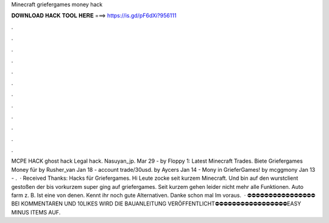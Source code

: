 Minecraft griefergames money hack

𝐃𝐎𝐖𝐍𝐋𝐎𝐀𝐃 𝐇𝐀𝐂𝐊 𝐓𝐎𝐎𝐋 𝐇𝐄𝐑𝐄 ===> https://is.gd/pF6dXi?956111

.

.

.

.

.

.

.

.

.

.

.

.

MCPE HACK ghost hack Legal hack. Nasuyan_jp. Mar 29 - by Floppy 1: Latest Minecraft Trades. Biete Griefergames Money für by Rusher_van Jan 18 -  account trade/30usd. by Aycers Jan 14 - Mony in GrieferGames! by mcggmony Jan 13 - .  · Received Thanks: Hacks für Griefergames. Hi Leute zocke seit kurzem Minecraft. Und bin auf den wurstclient gestoßen der bis vorkurzem super ging auf griefergames. Seit kurzem gehen leider nicht mehr alle Funktionen. Auto farm z. B. Ist eine von denen. Kennt ihr noch gute Alternativen. Danke schon mal Im voraus.  · ⛔⛔⛔⛔⛔⛔⛔⛔⛔⛔⛔⛔⛔⛔⛔⛔BEI KOMMENTAREN UND 10LIKES WIRD DIE BAUANLEITUNG VERÖFFENTLICHT⛔⛔⛔⛔⛔⛔⛔⛔⛔⛔⛔⛔⛔⛔⛔⛔⛔EASY MINUS ITEMS AUF.